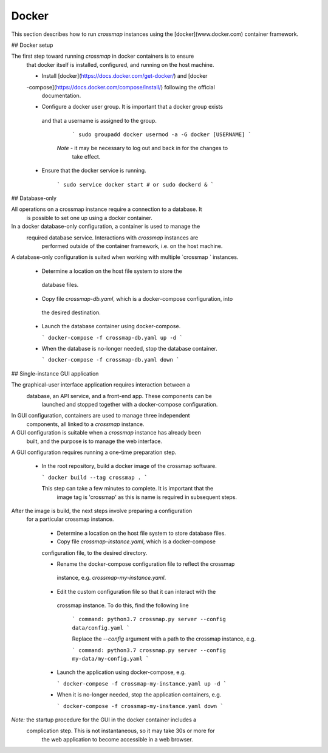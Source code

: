 Docker
======

This section describes how to run `crossmap` instances using the 
[docker](www.docker.com) container framework.


## Docker setup

The first step toward running `crossmap` in docker containers is to ensure
 that docker itself is installed, configured, and running on the host machine. 

 - Install [docker](https://docs.docker.com/get-docker/) and [docker
 -compose](https://docs.docker.com/compose/install/) following the official
  documentation. 

 - Configure a docker user group. It is important that a docker group exists
  and that a username is assigned to the group.

    ```
    sudo groupadd docker
    usermod -a -G docker [USERNAME]
    ```

   *Note* - it may be necessary to log out and back in for the changes to
    take effect.

 - Ensure that the docker service is running. 

    ```
    sudo service docker start
    # or
    sudo dockerd &
    ```
    
    
    


## Database-only

All operations on a crossmap instance require a connection to a database. It
 is possible to set one up using a docker container. 
 
In a docker database-only configuration, a container is used to manage the
 required database service. Interactions with `crossmap` instances are
  performed outside of the container framework, i.e. on the host machine.
  
A database-only configuration is suited when working with multiple `crossmap
` instances. 
    
  - Determine a location on the host file system to store the
   database files.
  
  - Copy file `crossmap-db.yaml`, which is a docker-compose configuration, into
   the desired destination.
      
  - Launch the database container using docker-compose.
    
    ```
    docker-compose -f crossmap-db.yaml up -d
    ```

  - When the database is no-longer needed, stop the database container.

    ```
    docker-compose -f crossmap-db.yaml down
    ```
    

## Single-instance GUI application

The graphical-user interface application requires interaction between a
 database, an API service, and a front-end app. These components can be
  launched and stopped together with a docker-compose configuration. 
 
In GUI configuration, containers are used to manage three independent
 components, all linked to a `crossmap` instance. 
 
A GUI configuration is suitable when a `crossmap` instance has already been
 built, and the purpose is to manage the web interface.   
 
A GUI configuration requires running a one-time preparation step.

  - In the root repository, build a docker image of the crossmap software.
  
    ```
    docker build --tag crossmap .
    ``` 
 
    This step can take a few minutes to complete. It is important that the
     image tag is 'crossmap' as this is name is required in subsequent steps.

After the image is build, the next steps involve preparing a configuration
 for a particular crossmap instance.
 
  - Determine a location on the host file system to store database files.
 
  - Copy file `crossmap-instance.yaml`, which is a docker-compose
  configuration file, to the desired directory.
  
  - Rename the docker-compose configuration file to reflect the crossmap
   instance, e.g. `crossmap-my-instance.yaml`.
   
  - Edit the custom configuration file so that it can interact with the
   crossmap instance. To do this, find the following line
   
    ```
    command: python3.7 crossmap.py server --config data/config.yaml
    ``` 

    Replace the `--config` argument with a path to the crossmap instance, e.g.
    
    ```
    command: python3.7 crossmap.py server --config my-data/my-config.yaml
    ``` 
    
  - Launch the application using docker-compose, e.g.
        
    ```
    docker-compose -f crossmap-my-instance.yaml up -d
    ```
    
  - When it is no-longer needed, stop the application containers, e.g.
    
    ```
    docker-compose -f crossmap-my-instance.yaml down
    ```

*Note:* the startup procedure for the GUI in the docker container includes a
 complication step. This is not instantaneous, so it may take 30s or more for
  the web application to become accessible in a web browser.
